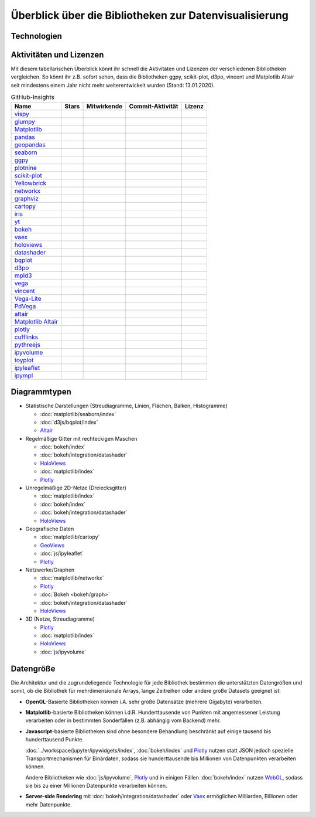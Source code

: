 Überblick über die Bibliotheken zur Datenvisualisierung
=======================================================

Technologien
------------

.. graphviz::
   :layout: neato

    graph python_visualisation_landscape {
        graph [fontname = "Calibri", fontsize="16", overlap=false];
        node [fontname = "Calibri", fontsize="16", style="bold", penwidth="5px"];
        edge [fontname = "Calibri", fontsize="16", style="bold", penwidth="5px"];
        tooltip="Python Visualisation Landscape";

        // OpenGL
        opengl [
            label="OpenGL",
            tooltip="Open Graphics Library",
            color="#FF66B3",
            target="_top",
            href="../viz/opengl/index.html"]
        vispy [
            label="Vispy",
            tooltip="Python-Bibliothek für\ninteraktive wissenschaftliche\nVisualisierungen",
            color="#FF66B3",
            target="_top",
            href="http://vispy.org/"]
        glumpy [
            label="Glumpy",
            tooltip="Schnittstelle zwischen\nnumpy und OpenGL",
            color="#FF66B3",
            target="_top",
            href="https://glumpy.github.io/"]
        opengl -- vispy [color="#FF66B3"]
        opengl -- glumpy [color="#FF66B3"]

        // Matplotlib
        mpl [
            label="Matplotlib",
            tooltip="Python-Bibliothek\nfür 2D-Plots",
            color="#BF80FF"
            target="_top",
            href="../viz/matplotlib/index.html"]
        pandas [
            label="Pandas",
            tooltip="Pandas Datenstrukturen mit\nMatplotlib visualisieren",
            color="#BF80FF",
            target="_top",
            href="../viz/matplotlib/pandas/index.html"]
        geopandas [
            label="GeoPandas",
            tooltip="geopandas erweitert Pandas um geometrische Datentypen",
            color="#BF80FF",
            target="_top",
            href="../viz/matplotlib/geopandas/index.html"]
        seaborn [
            label="seaborn",
            tooltip="High-level-Datenvisualisierung\nbasierend auf Matplotlib",
            color="#BF80FF",
            target="_top",
            href="../viz/matplotlib/seaborn/index.html"]
        ggpy [
            label="ggpy",
            tooltip="ggplot-Port für Python",
            color="#BF80FF",
            target="_top",
            href="https://github.com/yhat/ggpy"]
        plotnine [
            label="plotnine",
            tooltip="Python-Implementierung von ggplot2",
            color="#BF80FF",
            target="_top",
            href="../viz/matplotlib/plotnine/index.html"]
        scikit_plot [
            label="Scikit-plot",
            tooltip="Plotting-Bibliothek für\nScikit-learn-Objekte",
            color="#BF80FF",
            target="_top",
            href="https://scikit-plot.readthedocs.io/"]
        yellowbrick [
            label="Yellowbrick",
            tooltip="Tools für die visuelle Analyse und Diagnose\nvon Scikit-learn-Projekten",
            color="#BF80FF",
            target="_top",
            href="https://www.scikit-yb.org/"]
        networkx [
            label="NetworkX",
            tooltip="Erstellen, Ändern und Analysieren\nkomplexer Netzwerke",
            color="#BF80FF",
            target="_top",
            href="../viz/matplotlib/networkx.html"]
        graphviz [
            label="Graphviz",
            tooltip="Mächtige Visualisierungssoftware\nfür Graphen",
            color="#cccccc",
            target="_top",
            href="../viz/matplotlib/graphviz.html"]
        cartopy [
            label="Cartopy",
            tooltip="Erstellen von Karten und\nAnalyse von Geodaten",
            color="#BF80FF",
            target="_top",
            href="../viz/matplotlib/cartopy/index.html"]
        iris [
            label="Iris",
            tooltip="Visualisierung auf Basis der Climate\nand Forecast (CF) Conventions",
            color="#BF80FF",
            target="_top",
            href="../viz/matplotlib/iris.html"]
        yt [
            label="yt",
            tooltip="Python-Bibliothek zur Analyse\nund Visualisierung von Volumendaten",
            color="#BF80FF",
            target="_top",
            href="../viz/matplotlib/yt.html"]
        mpl -- pandas [color="#BF80FF"]
        pandas  -- geopandas [color="#BF80FF"]
        mpl -- seaborn [color="#BF80FF"]
        mpl -- ggpy [color="#BF80FF"]
        mpl -- plotnine [color="#BF80FF"]
        mpl -- scikit_plot [color="#BF80FF"]
        mpl -- yellowbrick [color="#BF80FF"]
        networkx -- graphviz [color="#BF80FF;0.5:#cccccc"]
        mpl -- networkx [color="#BF80FF"]
        mpl -- cartopy [color="#BF80FF"]
        iris -- mpl [color="#BF80FF"]
        iris -- cartopy [color="#BF80FF"]
        yt -- mpl [color="#BF80FF"]
        yt -- opengl [color="#BF80FF;0.5:#FF66B3", style="dashed"]
        mpl -- mpld3 [color="#BF80FF;0.5:#4da6ff"]
        mpl -- ipympl [color="#BF80FF;0.5:#00FFFF"]
        mpl -- mpl_altair [color="#BF80FF;0.5:#00FF80"]

        // Bokeh
        bokeh [
            label="Bokeh",
            tooltip="Interaktive Python-Bibliothek\nzur Datenvisualisierung\nin modernen Webbrowsern",
            color="#9999FF",
            target="_top",
            href="../viz/bokeh/index.html"]
        vaex [
            label="Vaex",
            tooltip="Python-Bibliothek zur Datenanalyse\nund -visualisierung",
            color="#9999FF",
            target="_top",
            href="https://github.com/vaexio/vaex"]
        holoviews [
            label="HoloViews",
            tooltip="Python-Bibliothek zur Datenanalyse\nund -visualisierung",
            color="#9999FF",
            target="_top",
            href="http://holoviews.org/"]
        hvplot [
            label="hvPlot",
            tooltip="High-level-Plot-API\nauf Basis von HoloViews",
            color="#9999FF",
            target="_top",
            href="../viz/bokeh/integration/holoviews/hvplot/index.html"]
        datashader [
            label="Datashader",
            tooltip="Grafik-Pipeline-System für\naussagekräftige Darstellungen\ngroßer Datensätze",
            color="#9999FF",
            target="_top",
            href="../viz/bokeh/integration/datashader.html"]
        vaex -- bokeh [color="#9999FF"]
        holoviews -- bokeh [color="#9999FF"]
        holoviews -- hvplot [color="#9999FF"]
        hvplot -- pandas [color="#9999FF;0.5:#BF80FF"]
        hvplot -- geopandas [color="#9999FF;0.5:#BF80FF"]
        hvplot -- networkx [color="#9999FF;0.5:#BF80FF"]
        datashader -- bokeh [color="#9999FF"]
        networkx -- bokeh [color="#BF80FF;0.5:#9999FF"]
        datashader -- holoviews [color="#9999FF"]
        vaex -- mpl [color="#9999FF;0.5:#BF80FF"]
        vaex -- bqplot [color="#9999FF;0.5:#4da6ff"]
        vaex -- opengl [color="#9999FF;0.5:#FF66B3"]
        holoviews -- mpl [color="#9999FF;0.5:#BF80FF"]
        datashader -- mpl [color="#9999FF;0.5:#BF80FF"]

        // Vega
        vega [
            label="Vega",
            tooltip="Deklarative Sprache für\ninteraktive Visualisierungen",
            color="#00FF80",
            target="_top",
            href="../viz/vega/index.html"]
        vincent [
            label="Vincent",
            tooltip="Python-Bibliothek für\nVega-Anwendungen",
            color="#00FF80",
            target="_top",
            href="https://vincent.readthedocs.io/"]
        vega_light [
            label="Vega-Lite",
            tooltip="High-level-Grammatik für\nkomplexe Vega-Anwendungen",
            color="#00FF80",
            target="_top",
            href="https://github.com/vega/vega-lite"]
        pdvega [
            label="PdVega",
            tooltip="Interaktive Vega-Light-Plots\naus Pandas Dataframes",
            color="#00FF80",
            target="_top",
            href="../viz/vega/pdvega/index.html"]
        altair [
            label="Altair",
            tooltip="Deklarative Visualisierung\nin Python",
            color="#00FF80",
            target="_top",
            href="https://altair-viz.github.io/"]
        mpl_altair [
            label="Matplotlib Altair",
            tooltip="Matplotlib-Renderer\nfür Altair",
            color="#00FF80",
            target="_top",
            href="https://matplotlib.org/mpl-altair/"]
        vega -- vincent [color="#00FF80"]
        vega -- vega_light [color="#00FF80"]
        vega_light -- altair [color="#00FF80"]
        vega_light -- pdvega [color="#00FF80"]
        pdvega -- pandas [color="#00FF80;0.5:#BF80FF"]
        altair -- mpl_altair [color="#00FF80"]

        // D3.js
        d3js [
            label="D3.js",
            tooltip="Javascript-Bibliothek mit mächtigen\nVisualisierungskomponenten",
            color="#4da6ff",
            target="_top",
            href="../viz/d3js/index.html"]
        bqplot [
            label="bqplot",
            tooltip="Interaktive Plots\nmit D3.js und ipywidgets",
            color="#4da6ff",
            target="_top",
            href="../viz/d3js/bqplot/index.html"]
        d3po [
            label="d3po",
            tooltip="Javascript-Bibliothekt zum\nErstellen von D3.js-Charts",
            color="#4da6ff",
            target="_top",
            href="https://github.com/adamlabadorf/d3po"]
        plotly [
            label="plotly",
            tooltip="Interaktive Graphikbibliothek\nfür Python",
            color="#4da6ff",
            target="_top",
            href="https://github.com/plotly/plotly.py"]
        cufflinks [
            label="Cufflinks",
            tooltip="Interaktive Plotly-Plots\nfür Pandas",
            color="#4da6ff",
            target="_top",
            href="https://plot.ly/python/v3/ipython-notebooks/cufflinks/"]
        mpld3 [
            label="mpld3",
            tooltip="Matplotlib für\nden Webbrowser",
            color="#4da6ff",
            target="_top",
            href="https://mpld3.github.io/"]
        d3js -- bqplot [color="#4da6ff"]
        d3js -- mpld3 [color="#4da6ff"]
        d3js -- plotly [color="#4da6ff"]
        plotly -- cufflinks [color="#4da6ff"]
        cufflinks -- pandas [color="#4da6ff;0.5:#BF80FF"]
        d3js -- d3po [color="#4da6ff"]
        d3js -- vega [color="#4da6ff;0.5:#00FF80"]
        d3js -- javascript [color="#4da6ff;0.5:#00FFFF"]

        // Javascript
        javascript [
            label="Javascript",
            tooltip="Skriptsprache, die ursprünglich für\ndynamisches HTML in Webbrowsern\nentwickelt wurde",
            color="#00FFFF",
            target="_top",
            href="../viz/js/index.html"]
        pythreejs [
            label="pythreejs",
            tooltip="Notebook-Extension\nfür WebGL-fähige Webbrowser",
            color="#00FFFF",
            target="_top",
            href="../viz/js/pythreejs.html"]
        ipyvolume [
            label="IPyvolume",
            tooltip="Python-Bibliothek zur\nVisualisierung von\nVolumen und -Glyphen",
            color="#00FFFF",
            target="_top",
            href="../viz/js/ipyvolume.html"]
        toyplot [
            label="Toyplot",
            tooltip="Leichtgewichtige Bibliothek\nfür ästhetische Plots",
            color="#00FFFF",
            target="_top",
            href="https://toyplot.readthedocs.io/"]
        ipyleaflet [
            label="ipyleaflet",
            tooltip="Interaktive Karten für\nJupyter Notebooks",
            color="#00FFFF",
            target="_top",
            href="../viz/js/ipyleaflet.html"]
        ipympl [
            label="ipympl",
            tooltip="Matplotlib\nJupyter Extension",
            color="#00FFFF",
            target="_top",
            href="../workspace/jupyter/ipywidgets/libs/ipympl.html"]
        javascript -- ipyvolume [color="#00FFFF"]
        javascript -- ipyleaflet [color="#00FFFF"]
        javascript -- ipympl [color="#00FFFF"]
        javascript -- toyplot [color="#00FFFF"]
        javascript -- bokeh [color="#00FFFF;0.5:#9999FF"]
        javascript -- pythreejs [color="#00FFFF"]
    }

Aktivitäten und Lizenzen
------------------------

Mit diesem tabellarischen Überblick könnt ihr schnell die Aktivitäten und
Lizenzen der verschiedenen Bibliotheken vergleichen. So könnt ihr z.B. sofort
sehen, dass die Bibliotheken ggpy, scikit-plot, d3po, vincent und Matplotlib
Altair seit mindestens einem Jahr nicht mehr weiterentwickelt wurden (Stand:
13.01.2020).

.. csv-table:: GitHub-Insights
    :header: "Name", "Stars", "Mitwirkende", "Commit-Aktivität", "Lizenz"

    "`vispy <https://github.com/vispy/vispy>`_",".. image:: https://raster.shields.io/github/stars/vispy/vispy",".. image:: https://raster.shields.io/github/contributors/vispy/vispy",".. image:: https://raster.shields.io/github/commit-activity/y/vispy/vispy",".. image:: https://raster.shields.io/github/license/vispy/vispy"
    "`glumpy <https://github.com/glumpy/glumpy>`_",".. image:: https://raster.shields.io/github/stars/glumpy/glumpy",".. image:: https://raster.shields.io/github/contributors/glumpy/glumpy",".. image:: https://raster.shields.io/github/commit-activity/y/glumpy/glumpy",".. image:: https://raster.shields.io/github/license/glumpy/glumpy"
    "`Matplotlib <https://github.com/matplotlib/matplotlib>`_",".. image:: https://raster.shields.io/github/stars/matplotlib/matplotlib",".. image:: https://raster.shields.io/github/contributors/matplotlib/matplotlib",".. image:: https://raster.shields.io/github/commit-activity/y/matplotlib/matplotlib",".. image:: https://raster.shields.io/github/license/matplotlib/matplotlib"
    "`pandas <https://github.com/pandas-dev/pandas>`_",".. image:: https://raster.shields.io/github/stars/pandas-dev/pandas",".. image:: https://raster.shields.io/github/contributors/pandas-dev/pandas",".. image:: https://raster.shields.io/github/commit-activity/y/pandas-dev/pandas",".. image:: https://raster.shields.io/github/license/pandas-dev/pandas"
    "`geopandas <https://github.com/geopandas/geopandas>`_",".. image:: https://raster.shields.io/github/stars/geopandas/geopandas",".. image:: https://raster.shields.io/github/contributors/geopandas/geopandas",".. image:: https://raster.shields.io/github/commit-activity/y/geopandas/geopandas",".. image:: https://raster.shields.io/github/license/geopandas/geopandas"
    "`seaborn <https://github.com/mwaskom/seaborn>`_",".. image:: https://raster.shields.io/github/stars/mwaskom/seaborn",".. image:: https://raster.shields.io/github/contributors/mwaskom/seaborn",".. image:: https://raster.shields.io/github/commit-activity/y/mwaskom/seaborn",".. image:: https://raster.shields.io/github/license/mwaskom/seaborn"
    "`ggpy <https://github.com/yhat/ggpy>`_",".. image:: https://raster.shields.io/github/stars/yhat/ggpy",".. image:: https://raster.shields.io/github/contributors/yhat/ggpy",".. image:: https://raster.shields.io/github/commit-activity/y/yhat/ggpy",".. image:: https://raster.shields.io/github/license/yhat/ggpy"
    "`plotnine <https://github.com/has2k1/plotnine>`_",".. image:: https://raster.shields.io/github/stars/has2k1/plotnine",".. image:: https://raster.shields.io/github/contributors/has2k1/plotnine",".. image:: https://raster.shields.io/github/commit-activity/y/has2k1/plotnine",".. image:: https://raster.shields.io/github/license/has2k1/plotnine"
    "`scikit-plot <https://github.com/reiinakano/scikit-plot>`_",".. image:: https://raster.shields.io/github/stars/reiinakano/scikit-plot",".. image:: https://raster.shields.io/github/contributors/reiinakano/scikit-plot",".. image:: https://raster.shields.io/github/commit-activity/y/reiinakano/scikit-plot",".. image:: https://raster.shields.io/github/license/reiinakano/scikit-plot"
    "`Yellowbrick <https://github.com/DistrictDataLabs/yellowbrick/>`_",".. image:: https://raster.shields.io/github/stars/DistrictDataLabs/yellowbrick",".. image:: https://raster.shields.io/github/contributors/DistrictDataLabs/yellowbrick",".. image:: https://raster.shields.io/github/commit-activity/y/DistrictDataLabs/yellowbrick",".. image:: https://raster.shields.io/github/license/DistrictDataLabs/yellowbrick"
    "`networkx <https://github.com/networkx/networkx>`_",".. image:: https://raster.shields.io/github/stars/networkx/networkx",".. image:: https://raster.shields.io/github/contributors/networkx/networkx",".. image:: https://raster.shields.io/github/commit-activity/y/networkx/networkx",".. image:: https://raster.shields.io/github/license/networkx/networkx"
    "`graphviz <https://github.com/xflr6/graphviz>`_",".. image:: https://raster.shields.io/github/stars/xflr6/graphviz",".. image:: https://raster.shields.io/github/contributors/xflr6/graphviz",".. image:: https://raster.shields.io/github/commit-activity/y/xflr6/graphviz",".. image:: https://raster.shields.io/github/license/xflr6/graphviz"
    "`cartopy <https://github.com/SciTools/cartopy>`_",".. image:: https://raster.shields.io/github/stars/SciTools/cartopy",".. image:: https://raster.shields.io/github/contributors/SciTools/cartopy",".. image:: https://raster.shields.io/github/commit-activity/y/SciTools/cartopy",".. image:: https://raster.shields.io/github/license/SciTools/cartopy"
    "`iris <https://github.com/SciTools/iris>`_",".. image:: https://raster.shields.io/github/stars/SciTools/iris",".. image:: https://raster.shields.io/github/contributors/SciTools/iris",".. image:: https://raster.shields.io/github/commit-activity/y/SciTools/iris",".. image:: https://raster.shields.io/github/license/SciTools/iris"
    "`yt <https://github.com/yt-project/yt>`_",".. image:: https://raster.shields.io/github/stars/yt-project/yt",".. image:: https://raster.shields.io/github/contributors/yt-project/yt",".. image:: https://raster.shields.io/github/commit-activity/y/yt-project/yt",".. image:: https://raster.shields.io/github/license/yt-project/yt"
    "`bokeh <https://github.com/bokeh/bokeh>`_",".. image:: https://raster.shields.io/github/stars/bokeh/bokeh",".. image:: https://raster.shields.io/github/contributors/bokeh/bokeh",".. image:: https://raster.shields.io/github/commit-activity/y/bokeh/bokeh",".. image:: https://raster.shields.io/github/license/bokeh/bokeh"
    "`vaex <https://github.com/vaexio/vaex>`_",".. image:: https://raster.shields.io/github/stars/vaexio/vaex",".. image:: https://raster.shields.io/github/contributors/vaexio/vaex",".. image:: https://raster.shields.io/github/commit-activity/y/vaexio/vaex",".. image:: https://raster.shields.io/github/license/vaexio/vaex"
    "`holoviews <https://github.com/holoviz/holoviews>`__",".. image:: https://raster.shields.io/github/stars/holoviz/holoviews",".. image:: https://raster.shields.io/github/contributors/holoviz/holoviews",".. image:: https://raster.shields.io/github/commit-activity/y/holoviz/holoviews",".. image:: https://raster.shields.io/github/license/holoviz/holoviews"
    "`datashader <https://github.com/holoviz/datashader>`_",".. image:: https://raster.shields.io/github/stars/holoviz/datashader",".. image:: https://raster.shields.io/github/contributors/holoviz/datashader",".. image:: https://raster.shields.io/github/commit-activity/y/holoviz/datashader",".. image:: https://raster.shields.io/github/license/holoviz/datashader"
    "`bqplot <https://github.com/bloomberg/bqplot>`_",".. image:: https://raster.shields.io/github/stars/bloomberg/bqplot",".. image:: https://raster.shields.io/github/contributors/bloomberg/bqplot",".. image:: https://raster.shields.io/github/commit-activity/y/bloomberg/bqplot",".. image:: https://raster.shields.io/github/license/bloomberg/bqplot"
    "`d3po <https://github.com/adamlabadorf/d3po>`_",".. image:: https://raster.shields.io/github/stars/adamlabadorf/d3po",".. image:: https://raster.shields.io/github/contributors/adamlabadorf/d3po",".. image:: https://raster.shields.io/github/commit-activity/y/adamlabadorf/d3po",".. image:: https://raster.shields.io/github/license/adamlabadorf/d3po"
    "`mpld3 <https://github.com/mpld3/mpld3>`_",".. image:: https://raster.shields.io/github/stars/mpld3/mpld3",".. image:: https://raster.shields.io/github/contributors/mpld3/mpld3",".. image:: https://raster.shields.io/github/commit-activity/y/mpld3/mpld3",".. image:: https://raster.shields.io/github/license/mpld3/mpld3"
    "`vega <https://github.com/vega/vega>`_",".. image:: https://raster.shields.io/github/stars/vega/vega",".. image:: https://raster.shields.io/github/contributors/vega/vega",".. image:: https://raster.shields.io/github/commit-activity/y/vega/vega",".. image:: https://raster.shields.io/github/license/vega/vega"
    "`vincent <https://github.com/wrobstory/vincent>`_",".. image:: https://raster.shields.io/github/stars/wrobstory/vincent",".. image:: https://raster.shields.io/github/contributors/wrobstory/vincent",".. image:: https://raster.shields.io/github/commit-activity/y/wrobstory/vincent",".. image:: https://raster.shields.io/github/license/wrobstory/vincent"
    "`Vega-Lite <https://github.com/vega/vega-lite>`_",".. image:: https://raster.shields.io/github/stars/vega/vega-lite",".. image:: https://raster.shields.io/github/contributors/vega/vega-lite",".. image:: https://raster.shields.io/github/commit-activity/y/vega/vega-lite",".. image:: https://raster.shields.io/github/license/vega/vega-lite"
    "`PdVega <https://github.com/altair-viz/pdvega>`_",".. image:: https://raster.shields.io/github/stars/altair-viz/pdvega",".. image:: https://raster.shields.io/github/contributors/altair-viz/pdvega",".. image:: https://raster.shields.io/github/commit-activity/y/altair-viz/pdvega",".. image:: https://raster.shields.io/github/license/altair-viz/pdvega"
    "`altair <https://github.com/altair-viz/altair>`__",".. image:: https://raster.shields.io/github/stars/altair-viz/altair",".. image:: https://raster.shields.io/github/contributors/altair-viz/altair",".. image:: https://raster.shields.io/github/commit-activity/y/altair-viz/altair",".. image:: https://raster.shields.io/github/license/altair-viz/altair"
    "`Matplotlib Altair <https://github.com/matplotlib/mpl-altair>`_",".. image:: https://raster.shields.io/github/stars/matplotlib/mpl-altair",".. image:: https://raster.shields.io/github/contributors/matplotlib/mpl-altair",".. image:: https://raster.shields.io/github/commit-activity/y/matplotlib/mpl-altair",".. image:: https://raster.shields.io/github/license/matplotlib/mpl-altair"
    "`plotly <https://github.com/plotly/plotly.py>`_",".. image:: https://raster.shields.io/github/stars/plotly/plotly.py",".. image:: https://raster.shields.io/github/contributors/plotly/plotly.py",".. image:: https://raster.shields.io/github/commit-activity/y/plotly/plotly.py",".. image:: https://raster.shields.io/github/license/plotly/plotly.py"
    "`cufflinks <https://github.com/santosjorge/cufflinks>`_",".. image:: https://raster.shields.io/github/stars/santosjorge/cufflinks",".. image:: https://raster.shields.io/github/contributors/santosjorge/cufflinks",".. image:: https://raster.shields.io/github/commit-activity/y/santosjorge/cufflinks",".. image:: https://raster.shields.io/github/license/santosjorge/cufflinks"
    "`pythreejs <https://github.com/jupyter-widgets/pythreejs>`_",".. image:: https://raster.shields.io/github/stars/jupyter-widgets/pythreejs",".. image:: https://raster.shields.io/github/contributors/jupyter-widgets/pythreejs",".. image:: https://raster.shields.io/github/commit-activity/y/jupyter-widgets/pythreejs",".. image:: https://raster.shields.io/github/license/jupyter-widgets/pythreejs"
    "`ipyvolume <https://github.com/maartenbreddels/ipyvolume>`_",".. image:: https://raster.shields.io/github/stars/maartenbreddels/ipyvolume",".. image:: https://raster.shields.io/github/contributors/maartenbreddels/ipyvolume",".. image:: https://raster.shields.io/github/commit-activity/y/maartenbreddels/ipyvolume",".. image:: https://raster.shields.io/github/license/maartenbreddels/ipyvolume"
    "`toyplot <https://github.com/sandialabs/toyplot>`_",".. image:: https://raster.shields.io/github/stars/sandialabs/toyplot",".. image:: https://raster.shields.io/github/contributors/sandialabs/toyplot",".. image:: https://raster.shields.io/github/commit-activity/y/sandialabs/toyplot",".. image:: https://raster.shields.io/github/license/sandialabs/toyplot"
    "`ipyleaflet <https://github.com/jupyter-widgets/ipyleaflet>`_",".. image:: https://raster.shields.io/github/stars/jupyter-widgets/ipyleaflet",".. image:: https://raster.shields.io/github/contributors/jupyter-widgets/ipyleaflet",".. image:: https://raster.shields.io/github/commit-activity/y/jupyter-widgets/ipyleaflet",".. image:: https://raster.shields.io/github/license/jupyter-widgets/ipyleaflet"
    "`ipympl <https://github.com/matplotlib/jupyter-matplotlib>`_",".. image:: https://raster.shields.io/github/stars/matplotlib/jupyter-matplotlib",".. image:: https://raster.shields.io/github/contributors/matplotlib/jupyter-matplotlib",".. image:: https://raster.shields.io/github/commit-activity/y/matplotlib/jupyter-matplotlib",".. image:: https://raster.shields.io/github/license/matplotlib/jupyter-matplotlib"

Diagrammtypen
-------------

* Statistische Darstellungen (Streudiagramme, Linien, Flächen, Balken,
  Histogramme)

  * :doc:`matplotlib/seaborn/index`
  * :doc:`d3js/bqplot/index`
  * `Altair <https://altair-viz.github.io/>`__

* Regelmäßige Gitter mit rechteckigen Maschen

  * :doc:`bokeh/index`
  * :doc:`bokeh/integration/datashader`
  * `HoloViews <http://holoviews.org/>`__
  * :doc:`matplotlib/index`
  * `Plotly <https://github.com/plotly/plotly.py>`_

* Unregelmäßige 2D-Netze (Dreiecksgitter)

  * :doc:`matplotlib/index`
  * :doc:`bokeh/index`
  * :doc:`bokeh/integration/datashader`
  * `HoloViews <http://holoviews.org/>`__

* Geografische Daten

  * :doc:`matplotlib/cartopy`
  * `GeoViews <https://geoviews.org/>`_
  * :doc:`js/ipyleaflet`
  * `Plotly <https://github.com/plotly/plotly.py>`_

* Netzwerke/Graphen

  * :doc:`matplotlib/networkx`
  * `Plotly <https://github.com/plotly/plotly.py>`_
  * :doc:`Bokeh <bokeh/graph>`
  * :doc:`bokeh/integration/datashader`
  * `HoloViews <http://holoviews.org/>`__

* 3D (Netze, Streudiagramme)

  * `Plotly <https://github.com/plotly/plotly.py>`_
  * :doc:`matplotlib/index`
  * `HoloViews <http://holoviews.org/>`__
  * :doc:`js/ipyvolume`

Datengröße
----------

Die Architektur und die zugrundeliegende Technologie für jede Bibliothek
bestimmen die unterstützten Datengrößen und somit, ob die Bibliothek für 
mehrdimensionale Arrays, lange Zeitreihen oder andere große Datasets geeignet
ist:

* **OpenGL**-Basierte Bibliotheken können i.A. sehr große Datensätze (mehrere
  Gigabyte) verarbeiten.
* **Matplotlib**-basierte Bibliotheken können i.d.R.  Hunderttausende von
  Punkten mit angemessener Leistung verarbeiten oder in bestimmten
  Sonderfällen (z.B. abhängig vom Backend) mehr.
* **Javascript**-basierte Bibliotheken sind ohne besondere Behandlung
  beschränkt auf einige tausend bis hunderttausend Punkte.

  :doc:`../workspace/jupyter/ipywidgets/index`, :doc:`bokeh/index` und `Plotly
  <https://github.com/plotly/plotly.py>`_ nutzen statt JSON jedoch spezielle
  Transportmechanismen für Binärdaten, sodass sie hunderttausende bis
  Millionen von Datenpunkten verarbeiten können. 

  Andere Bibliotheken wie :doc:`js/ipyvolume`, `Plotly
  <https://github.com/plotly/plotly.py>`_ und in einigen Fällen :doc:`bokeh/index`
  nutzen `WebGL <https://www.khronos.org/webgl/wiki/Main_Page>`_, sodass sie bis
  zu einer Millionen Datenpunkte verarbeiten können.

* **Server-side Rendering** mit :doc:`bokeh/integration/datashader` oder `Vaex
  <https://github.com/vaexio/vaex>`_ ermöglichen Milliarden, Billionen oder mehr
  Datenpunkte.

.. seealso::
    * `Jake VanderPlas: Python’s Visualization Landscape (PyCon 2017)
      <https://speakerdeck.com/jakevdp/pythons-visualization-landscape-pycon-2017>`_
    * `Data visualization grid
      <http://www.pythongrids.org/grids/g/data-visualization/>`_

